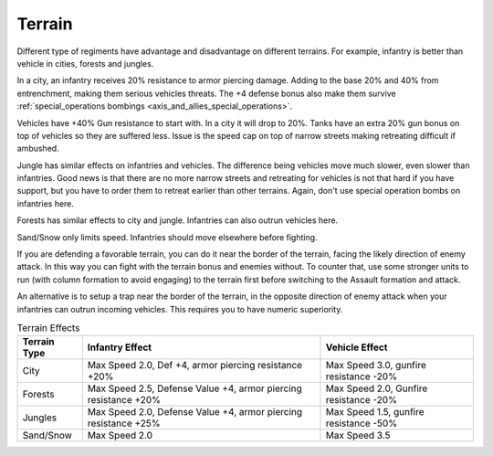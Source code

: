 .. _axis_and_allies_terrain:

Terrain
=============

.. index:: pair: Axis & Allies; Terrain

Different type of regiments have advantage and disadvantage on different terrains. For example, infantry is better than vehicle in cities, forests and jungles. 

In a city, an infantry receives 20% resistance to armor piercing damage. Adding to the base 20% and 40% from entrenchment, making them serious vehicles threats. The +4 defense bonus also make them survive :ref:`special_operations bombings <axis_and_allies_special_operations>`. 

Vehicles have +40% Gun resistance to start with. In a city it will drop to 20%. Tanks have an extra 20% gun bonus on top of vehicles so they are suffered less. Issue is the speed cap on top of narrow streets making retreating difficult if ambushed.

Jungle has similar effects on infantries and vehicles. The difference being vehicles move much slower, even slower than infantries. Good news is that there are no more narrow streets and retreating for vehicles is not that hard if you have support, but you have to order them to retreat earlier than other terrains. Again, don't use special operation bombs on infantries here. 

Forests has similar effects to city and jungle. Infantries can also outrun vehicles here. 

Sand/Snow only limits speed. Infantries should move elsewhere before fighting. 

If you are defending a favorable terrain, you can do it near the border of the terrain, facing the likely direction of enemy attack. In this way you can fight with the terrain bonus and enemies without. To counter that, use some stronger units to run (with column formation to avoid engaging) to the terrain first before switching to the Assault formation and attack. 

An alternative is to setup a trap near the border of the terrain, in the opposite direction of enemy attack when your infantries can outrun incoming vehicles. This requires you to have numeric superiority. 


.. list-table:: Terrain Effects
   :header-rows: 1

   * - Terrain Type
     - Infantry Effect
     - Vehicle Effect
   * - City 
     - Max Speed 2.0, Def +4, armor piercing resistance +20%
     - Max Speed 3.0, gunfire resistance -20%
   * - Forests
     - Max Speed 2.5, Defense Value +4,  armor piercing resistance +20%
     - Max Speed 2.0, Gunfire resistance -20%
   * - Jungles
     - Max Speed 2.0, Defense Value +4,  armor piercing resistance +25%
     - Max Speed 1.5, gunfire resistance -50%
   * - Sand/Snow
     - Max Speed 2.0
     - Max Speed 3.5